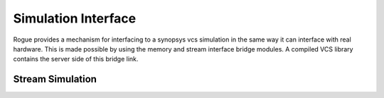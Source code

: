 Simulation Interface
====================

Rogue provides a mechanism for interfacing to a synopsys vcs simulation in 
the same way it can interface with real hardware. This is made possible by using
the memory and stream interface bridge modules. A compiled VCS library contains
the server side of this bridge link.

Stream Simulation
-----------------


